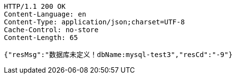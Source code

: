 [source,http,options="nowrap"]
----
HTTP/1.1 200 OK
Content-Language: en
Content-Type: application/json;charset=UTF-8
Cache-Control: no-store
Content-Length: 65

{"resMsg":"数据库未定义！dbName:mysql-test3","resCd":"-9"}
----